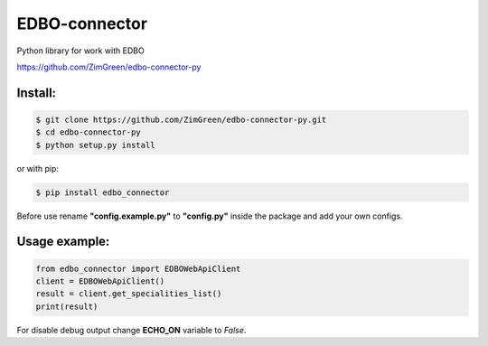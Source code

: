 EDBO-connector
==============

Python library for work with EDBO

https://github.com/ZimGreen/edbo-connector-py

Install:
--------

.. code-block:: bash

    $ git clone https://github.com/ZimGreen/edbo-connector-py.git
    $ cd edbo-connector-py
    $ python setup.py install

or with pip:

.. code-block:: bash

    $ pip install edbo_connector


Before use rename **"config.example.py"** to **"config.py"** inside the package
and add your own configs.

Usage example:
--------------

.. code-block:: python

    from edbo_connector import EDBOWebApiClient
    client = EDBOWebApiClient()
    result = client.get_specialities_list()
    print(result)

For disable debug output change **ECHO_ON** variable to *False*.